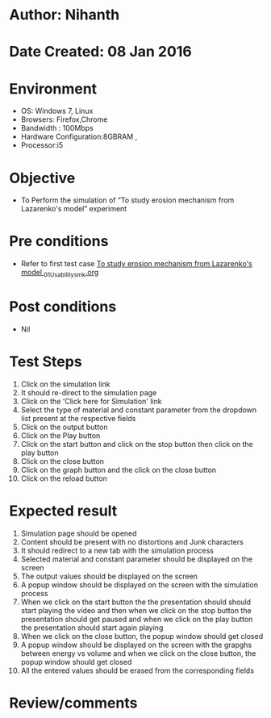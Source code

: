 * Author: Nihanth
* Date Created: 08 Jan 2016
* Environment
  - OS: Windows 7, Linux
  - Browsers: Firefox,Chrome
  - Bandwidth : 100Mbps
  - Hardware Configuration:8GBRAM , 
  - Processor:i5

* Objective
  - To Perform the simulation of  “To study erosion mechanism from Lazarenko's model” experiment

* Pre conditions
  - Refer to first test case [[https://github.com/Virtual-Labs/micro-machining-laboratory-coep/blob/master/test-cases/integration_test-cases/To study erosion mechanism from Lazarenko's model /To study erosion mechanism from Lazarenko's model _01_Usability_smk.org][To study erosion mechanism from Lazarenko's model _01_Usability_smk.org]]

* Post conditions
  - Nil
* Test Steps
  1. Click on the simulation link 
  2. It should re-direct to the simulation page
  3. Click on the 'Click here for Simulation' link
  4. Select the type of material and constant parameter from the dropdown list present at the respective fields
  5. Click on the output button
  6. Click on the Play button
  7. Click on the start button and  click on the stop button then click on the play button
  8. Click on the close button
  9. Click on the graph button and the click on the close button
  10. Click on the reload button

* Expected result
  1. Simulation page should be opened
  2. Content should be present with no distortions and Junk characters
  3. It should redirect to a new tab with the simulation process
  4. Selected material and constant parameter should be displayed on the screen
  5. The output values should be displayed on the screen
  6. A popup window should be displayed on the screen with the simulation process
  7. When we click on the start button the the presentation should should start playing the video and then when we click on the stop button the presentation should get paused and when we click on the play button the presentation should start again playing 
  8. When we click on the close button, the popup window should get closed
  9. A popup window should be displayed on the screen with the grapghs between energy vs volume and when we click on the close button, the popup window should get closed
  10. All the entered values should be erased from the corresponding fields

* Review/comments


